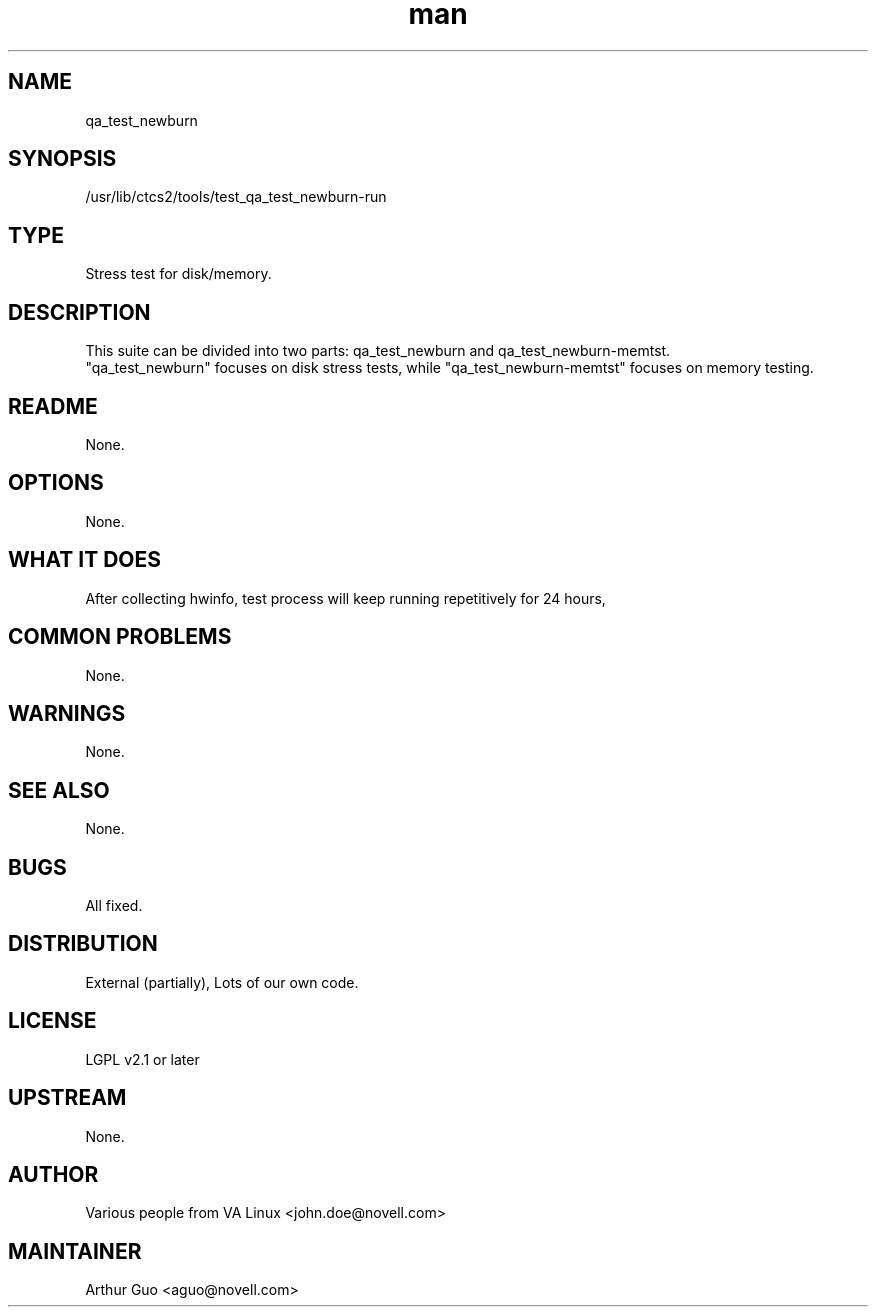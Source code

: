 ." Manpage for qa_test_newburn.
." Contact David Mulder <dmulder@novell.com> to correct errors or typos.
.TH man 8 "21 Oct 2011" "1.0" "qa_test_newburn man page"
.SH NAME
qa_test_newburn
.SH SYNOPSIS
/usr/lib/ctcs2/tools/test_qa_test_newburn-run
.SH TYPE
Stress test for disk/memory.
.SH DESCRIPTION
This suite can be divided into two parts: qa_test_newburn and qa_test_newburn-memtst.
.br
"qa_test_newburn" focuses on disk stress tests, while "qa_test_newburn-memtst" focuses on memory testing.
.SH README
None.
.SH OPTIONS
None.
.SH WHAT IT DOES
After collecting hwinfo, test process will keep running repetitively for 24 hours,
.SH COMMON PROBLEMS
None.
.SH WARNINGS
None.
.SH SEE ALSO
None.
.SH BUGS
All fixed.
.SH DISTRIBUTION
External (partially), Lots of our own code.
.SH LICENSE
LGPL v2.1 or later
.SH UPSTREAM
None.
.SH AUTHOR
Various people from VA Linux <john.doe@novell.com>
.SH MAINTAINER
Arthur Guo <aguo@novell.com>
